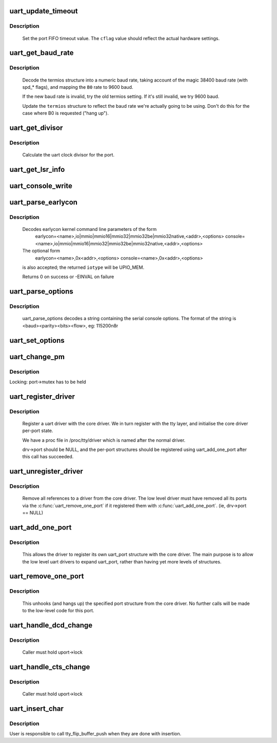 .. -*- coding: utf-8; mode: rst -*-
.. src-file: drivers/tty/serial/serial_core.c

.. _`uart_update_timeout`:

uart_update_timeout
===================

.. c:function:: void uart_update_timeout(struct uart_port *port, unsigned int cflag, unsigned int baud)

    update per-port FIFO timeout.

    :param struct uart_port \*port:
        uart_port structure describing the port

    :param unsigned int cflag:
        termios cflag value

    :param unsigned int baud:
        speed of the port

.. _`uart_update_timeout.description`:

Description
-----------

     Set the port FIFO timeout value.  The \ ``cflag``\  value should
     reflect the actual hardware settings.

.. _`uart_get_baud_rate`:

uart_get_baud_rate
==================

.. c:function:: unsigned int uart_get_baud_rate(struct uart_port *port, struct ktermios *termios, struct ktermios *old, unsigned int min, unsigned int max)

    return baud rate for a particular port

    :param struct uart_port \*port:
        uart_port structure describing the port in question.

    :param struct ktermios \*termios:
        desired termios settings.

    :param struct ktermios \*old:
        old termios (or NULL)

    :param unsigned int min:
        minimum acceptable baud rate

    :param unsigned int max:
        maximum acceptable baud rate

.. _`uart_get_baud_rate.description`:

Description
-----------

     Decode the termios structure into a numeric baud rate,
     taking account of the magic 38400 baud rate (with spd_*
     flags), and mapping the \ ``B0``\  rate to 9600 baud.

     If the new baud rate is invalid, try the old termios setting.
     If it's still invalid, we try 9600 baud.

     Update the \ ``termios``\  structure to reflect the baud rate
     we're actually going to be using. Don't do this for the case
     where B0 is requested ("hang up").

.. _`uart_get_divisor`:

uart_get_divisor
================

.. c:function:: unsigned int uart_get_divisor(struct uart_port *port, unsigned int baud)

    return uart clock divisor

    :param struct uart_port \*port:
        uart_port structure describing the port.

    :param unsigned int baud:
        desired baud rate

.. _`uart_get_divisor.description`:

Description
-----------

     Calculate the uart clock divisor for the port.

.. _`uart_get_lsr_info`:

uart_get_lsr_info
=================

.. c:function:: int uart_get_lsr_info(struct tty_struct *tty, struct uart_state *state, unsigned int __user *value)

    get line status register info

    :param struct tty_struct \*tty:
        tty associated with the UART

    :param struct uart_state \*state:
        UART being queried

    :param unsigned int __user \*value:
        returned modem value

.. _`uart_console_write`:

uart_console_write
==================

.. c:function:: void uart_console_write(struct uart_port *port, const char *s, unsigned int count, void (*putchar)(struct uart_port *, int))

    write a console message to a serial port

    :param struct uart_port \*port:
        the port to write the message

    :param const char \*s:
        array of characters

    :param unsigned int count:
        number of characters in string to write

    :param void (\*putchar)(struct uart_port \*, int):
        function to write character to port

.. _`uart_parse_earlycon`:

uart_parse_earlycon
===================

.. c:function:: int uart_parse_earlycon(char *p, unsigned char *iotype, resource_size_t *addr, char **options)

    Parse earlycon options

    :param char \*p:
        ptr to 2nd field (ie., just beyond '<name>,')

    :param unsigned char \*iotype:
        ptr for decoded iotype (out)

    :param resource_size_t \*addr:
        ptr for decoded mapbase/iobase (out)

    :param char \*\*options:
        ptr for <options> field; NULL if not present (out)

.. _`uart_parse_earlycon.description`:

Description
-----------

     Decodes earlycon kernel command line parameters of the form
        earlycon=<name>,io|mmio|mmio16|mmio32|mmio32be|mmio32native,<addr>,<options>
        console=<name>,io|mmio|mmio16|mmio32|mmio32be|mmio32native,<addr>,<options>

     The optional form
        earlycon=<name>,0x<addr>,<options>
        console=<name>,0x<addr>,<options>
     is also accepted; the returned \ ``iotype``\  will be UPIO_MEM.

     Returns 0 on success or -EINVAL on failure

.. _`uart_parse_options`:

uart_parse_options
==================

.. c:function:: void uart_parse_options(char *options, int *baud, int *parity, int *bits, int *flow)

    Parse serial port baud/parity/bits/flow control.

    :param char \*options:
        pointer to option string

    :param int \*baud:
        pointer to an 'int' variable for the baud rate.

    :param int \*parity:
        pointer to an 'int' variable for the parity.

    :param int \*bits:
        pointer to an 'int' variable for the number of data bits.

    :param int \*flow:
        pointer to an 'int' variable for the flow control character.

.. _`uart_parse_options.description`:

Description
-----------

     uart_parse_options decodes a string containing the serial console
     options.  The format of the string is <baud><parity><bits><flow>,
     eg: 115200n8r

.. _`uart_set_options`:

uart_set_options
================

.. c:function:: int uart_set_options(struct uart_port *port, struct console *co, int baud, int parity, int bits, int flow)

    setup the serial console parameters

    :param struct uart_port \*port:
        pointer to the serial ports uart_port structure

    :param struct console \*co:
        console pointer

    :param int baud:
        baud rate

    :param int parity:
        parity character - 'n' (none), 'o' (odd), 'e' (even)

    :param int bits:
        number of data bits

    :param int flow:
        flow control character - 'r' (rts)

.. _`uart_change_pm`:

uart_change_pm
==============

.. c:function:: void uart_change_pm(struct uart_state *state, enum uart_pm_state pm_state)

    set power state of the port

    :param struct uart_state \*state:
        port descriptor

    :param enum uart_pm_state pm_state:
        new state

.. _`uart_change_pm.description`:

Description
-----------

Locking: port->mutex has to be held

.. _`uart_register_driver`:

uart_register_driver
====================

.. c:function:: int uart_register_driver(struct uart_driver *drv)

    register a driver with the uart core layer

    :param struct uart_driver \*drv:
        low level driver structure

.. _`uart_register_driver.description`:

Description
-----------

     Register a uart driver with the core driver.  We in turn register
     with the tty layer, and initialise the core driver per-port state.

     We have a proc file in /proc/tty/driver which is named after the
     normal driver.

     drv->port should be NULL, and the per-port structures should be
     registered using uart_add_one_port after this call has succeeded.

.. _`uart_unregister_driver`:

uart_unregister_driver
======================

.. c:function:: void uart_unregister_driver(struct uart_driver *drv)

    remove a driver from the uart core layer

    :param struct uart_driver \*drv:
        low level driver structure

.. _`uart_unregister_driver.description`:

Description
-----------

     Remove all references to a driver from the core driver.  The low
     level driver must have removed all its ports via the
     \ :c:func:`uart_remove_one_port`\  if it registered them with \ :c:func:`uart_add_one_port`\ .
     (ie, drv->port == NULL)

.. _`uart_add_one_port`:

uart_add_one_port
=================

.. c:function:: int uart_add_one_port(struct uart_driver *drv, struct uart_port *uport)

    attach a driver-defined port structure

    :param struct uart_driver \*drv:
        pointer to the uart low level driver structure for this port

    :param struct uart_port \*uport:
        uart port structure to use for this port.

.. _`uart_add_one_port.description`:

Description
-----------

     This allows the driver to register its own uart_port structure
     with the core driver.  The main purpose is to allow the low
     level uart drivers to expand uart_port, rather than having yet
     more levels of structures.

.. _`uart_remove_one_port`:

uart_remove_one_port
====================

.. c:function:: int uart_remove_one_port(struct uart_driver *drv, struct uart_port *uport)

    detach a driver defined port structure

    :param struct uart_driver \*drv:
        pointer to the uart low level driver structure for this port

    :param struct uart_port \*uport:
        uart port structure for this port

.. _`uart_remove_one_port.description`:

Description
-----------

     This unhooks (and hangs up) the specified port structure from the
     core driver.  No further calls will be made to the low-level code
     for this port.

.. _`uart_handle_dcd_change`:

uart_handle_dcd_change
======================

.. c:function:: void uart_handle_dcd_change(struct uart_port *uport, unsigned int status)

    handle a change of carrier detect state

    :param struct uart_port \*uport:
        uart_port structure for the open port

    :param unsigned int status:
        new carrier detect status, nonzero if active

.. _`uart_handle_dcd_change.description`:

Description
-----------

     Caller must hold uport->lock

.. _`uart_handle_cts_change`:

uart_handle_cts_change
======================

.. c:function:: void uart_handle_cts_change(struct uart_port *uport, unsigned int status)

    handle a change of clear-to-send state

    :param struct uart_port \*uport:
        uart_port structure for the open port

    :param unsigned int status:
        new clear to send status, nonzero if active

.. _`uart_handle_cts_change.description`:

Description
-----------

     Caller must hold uport->lock

.. _`uart_insert_char`:

uart_insert_char
================

.. c:function:: void uart_insert_char(struct uart_port *port, unsigned int status, unsigned int overrun, unsigned int ch, unsigned int flag)

    push a char to the uart layer

    :param struct uart_port \*port:
        corresponding port

    :param unsigned int status:
        state of the serial port RX buffer (LSR for 8250)

    :param unsigned int overrun:
        mask of overrun bits in \ ``status``\ 

    :param unsigned int ch:
        character to push

    :param unsigned int flag:
        flag for the character (see TTY_NORMAL and friends)

.. _`uart_insert_char.description`:

Description
-----------

User is responsible to call tty_flip_buffer_push when they are done with
insertion.

.. This file was automatic generated / don't edit.

